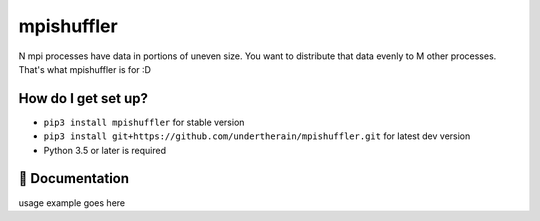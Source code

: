 mpishuffler
***********

N mpi processes have data in portions of uneven size. You want to distribute that data evenly to M other processes. That's what mpishuffler is for :D

How do I get set up?
====================

* ``pip3 install mpishuffler`` for stable version
* ``pip3 install git+https://github.com/undertherain/mpishuffler.git`` for latest dev version
* Python 3.5 or later is required


📖 Documentation
================

usage example goes here

